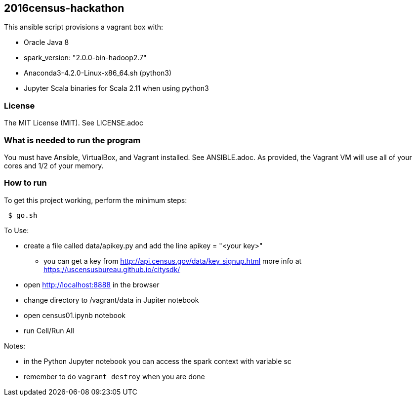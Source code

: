 == 2016census-hackathon
.This ansible script provisions a vagrant box with:
* Oracle Java 8
* spark_version: "2.0.0-bin-hadoop2.7"
* Anaconda3-4.2.0-Linux-x86_64.sh (python3)
* Jupyter Scala binaries for Scala 2.11 when using python3

=== License
The MIT License (MIT).  See LICENSE.adoc

=== What is needed to run the program
You must have Ansible, VirtualBox, and Vagrant installed.  
See ANSIBLE.adoc.
As provided, the Vagrant VM will use all of your cores and 1/2 of your memory.

=== How to run
.To get this project working, perform the minimum steps:
----
 $ go.sh
----

.To Use:
* create a file called data/apikey.py and add the line  apikey = "<your key>"
  - you can get a key from http://api.census.gov/data/key_signup.html[http://api.census.gov/data/key_signup.html] more info at https://uscensusbureau.github.io/citysdk/[https://uscensusbureau.github.io/citysdk/]
* open http://localhost:8888 in the browser
* change directory to /vagrant/data in Jupiter notebook
* open census01.ipynb notebook
* run Cell/Run All

.Notes:
* in the Python Jupyter notebook you can access the spark context with variable sc
* remember to do `vagrant destroy` when you are done
